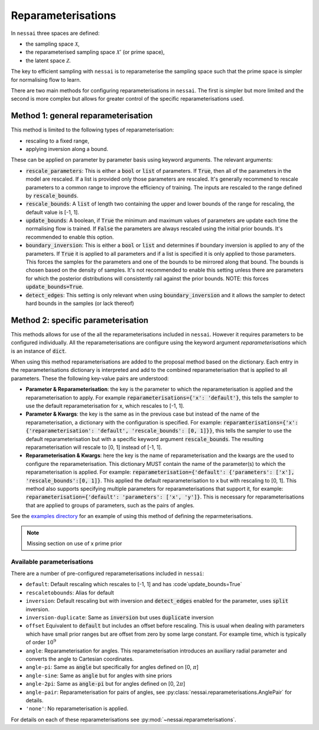 ###################
Reparameterisations
###################

In ``nessai`` three spaces are defined:

- the sampling space :math:`\mathcal{X}`,
- the reparameterised sampling space :math:`\mathcal{X}'` (or prime space),
- the latent space :math:`\mathcal{Z}`.

The key to efficient sampling with ``nessai`` is to reparameterise the sampling space such that the prime space is simpler for normalising flow to learn.

There are two main methods for configuring reparameterisations in ``nessai``. The first is simpler but more limited and the second is more complex but allows for greater control of the specific reparameterisations used.

************************************
Method 1: general reparameterisation
************************************

This method is limited to the following types of reparameterisation:

- rescaling to a fixed range,
- applying inversion along a bound.

These can be applied on parameter by parameter basis using keyword arguments. The relevant arguments:

- :code:`rescale_parameters`: This is either a :code:`bool` or :code:`list` of parameters. If :code:`True`, then all of the parameters in the model are rescaled. If a list is provided only those parameters are rescaled. It's generally recommend to rescale parameters to a common range to improve the efficiency of training. The inputs are rescaled to the range defined by :code:`rescale_bounds`.
- :code:`rescale_bounds`: A :code:`list` of length two containing the upper and lower bounds of the range for rescaling, the default value is [-1, 1].
- :code:`update_bounds`: A boolean, if :code:`True` the minimum and maximum values of parameters are update each time the normalising flow is trained. If :code:`False` the parameters are always rescaled using the initial prior bounds. It's recommended to enable this option.
- :code:`boundary_inversion`: This is either a :code:`bool` or :code:`list` and determines if boundary inversion is applied to any of the parameters. If :code:`True` it is applied to all parameters and if a list is specified it is only applied to those parameters. This forces the samples for the parameters and one of the bounds to be mirrored along that bound. The bounds is chosen based on the density of samples. It's not recommended to enable this setting unless there are parameters for which the posterior distributions will consistently rail against the prior bounds. NOTE: this forces :code:`update_bounds=True`.
- :code:`detect_edges`: This setting is only relevant when using :code:`boundary_inversion` and it allows the sampler to detect hard bounds in the samples (or lack thereof)


************************************
Method 2: specific parameterisation
************************************

This methods allows for use of the all the reparameterisations included in ``nessai``. However it requires parameters to be configured individually. All the reparameterisations are configure using the keyword argument `reparameterisations` which is an instance of :code:`dict`.

When using this method reparameterisations are added to the proposal method based on the dictionary. Each entry in the reparameterisations dictionary is interpreted and add to the combined reparameterisation that is applied to all parameters.
These the following key-value pairs are understood:

- **Parameter & Reparameterisation**: the key is the parameter to which the reparameterisation is applied and the reparameterisation to apply. For example :code:`reparameterisations={'x': 'default'}`, this tells the sampler to use the default reparameterisation for x, which rescales to [-1, 1].

- **Parameter & Kwargs**: the key is the same as in the previous case but instead of the name of the reparameterisation, a dictionary with the configuration is specified. For example: :code:`reparamterisations={'x': {'reparameterisation': 'default', 'rescale_bounds': [0, 1]}}`, this tells the sampler to use the default reparameterisation but with a specific keyword argument :code:`rescale_bounds`. The resulting reparameterisation will rescale to [0, 1] instead of [-1, 1].

- **Reparameterisation & Kwargs**: here the key is the name of reparameterisation and the kwargs are the used to configure the reparameterisation. This dictionary MUST contain the name of the parameter(s) to which the reparameterisation is applied. For example: :code:`reparameterisation={'default': {'parameters': ['x'], 'rescale_bounds':[0, 1]}`. This applied the default reparameterisation to x but with rescaling to [0, 1]. This method also supports specifying multiple parameters for reparameterisations that support it, for example: :code:`reparameterisation={'default': 'parameters': ['x', 'y']}`. This is necessary for reparameterisations that are applied to groups of parameters, such as the pairs of angles.


See the `examples directory <https://github.com/mj-will/nessai/tree/master/examples>`_ for an example of using this method of defining the reparmeterisations.

.. note::
    Missing section on use of x prime prior


Available parameterisations
===========================

There are a number of pre-configured reparameterisations included in ``nessai``:

- ``default``: Default rescaling which rescales to [-1, 1] and has :code`update_bounds=True`
- ``rescaletobounds``: Alias for default
- ``inversion``:  Default rescaling but with inversion and :code:`detect_edges` enabled for the parameter, uses :code:`split` inversion.
- ``inversion-duplicate``: Same as :code:`inversion` but uses :code:`duplicate` inversion
- ``offset`` Equivalent to :code:`default` but includes an offset before rescaling. This is usual when dealing with parameters which have small prior ranges but are offset from zero by some large constant. For example time, which is typically of order :math:`10^{9}`
- ``angle``: Reparameterisation for angles. This reparameterisation introduces an auxiliary radial parameter and converts the angle to Cartesian coordinates.
- ``angle-pi``: Same as :code:`angle` but specifically for angles defined on [0, :math:`\pi`]
- ``angle-sine``: Same as :code:`angle` but for angles with sine priors
- ``angle-2pi``: Same as :code:`angle-pi` but for angles defined on [0, :math:`2\pi`]
- ``angle-pair``: Reparameterisation for pairs of angles, see :py:class:`nessai.reparameterisations.AnglePair` for details.
- ``'none'``: No reparameterisation is applied.

For details on each of these reparameterisations see :py:mod:`~nessai.reparameterisations`.
